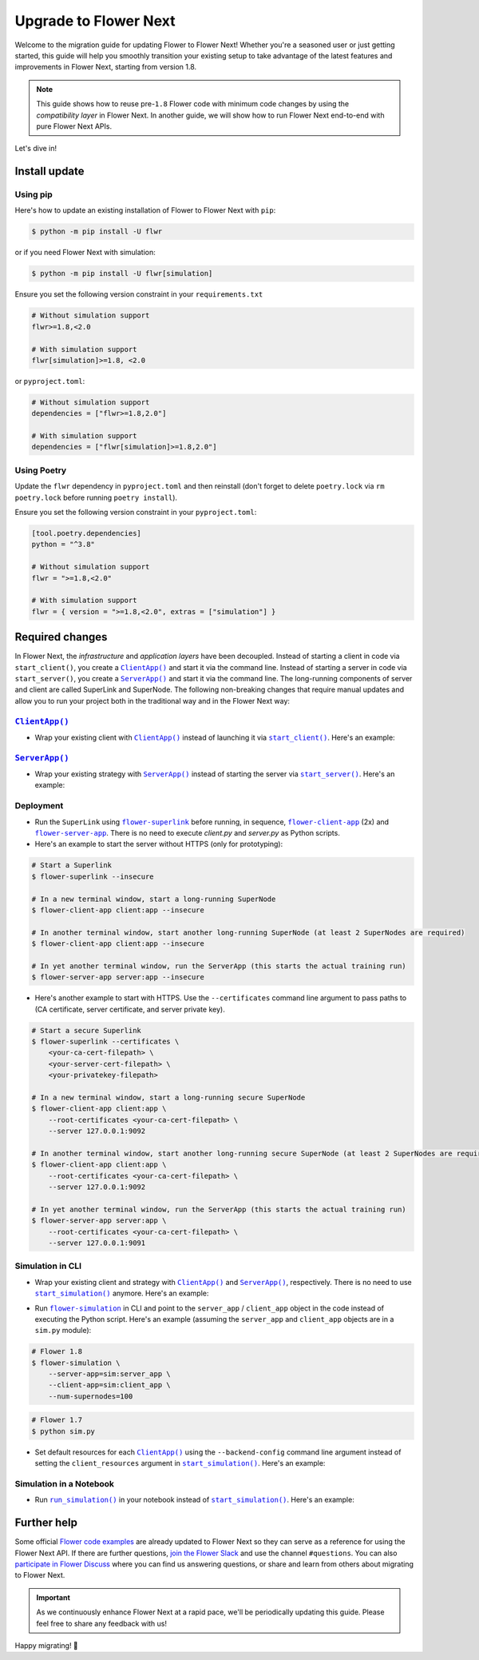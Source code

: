 Upgrade to Flower Next
======================

Welcome to the migration guide for updating Flower to Flower Next! Whether you're a seasoned user
or just getting started, this guide will help you smoothly transition your existing setup to take
advantage of the latest features and improvements in Flower Next, starting from version 1.8.

.. note::
    This guide shows how to reuse pre-``1.8`` Flower code with minimum code changes by
    using the *compatibility layer* in Flower Next. In another guide, we will show how
    to run Flower Next end-to-end with pure Flower Next APIs.

Let's dive in!

..
    Generate link text as literal. Refs:
    - https://stackoverflow.com/q/71651598
    - https://github.com/jgm/pandoc/issues/3973#issuecomment-337087394

.. |clientapp_link| replace:: ``ClientApp()``
.. |serverapp_link| replace:: ``ServerApp()``
.. |startclient_link| replace:: ``start_client()``
.. |startserver_link| replace:: ``start_server()``
.. |startsim_link| replace:: ``start_simulation()``
.. |runsimcli_link| replace:: ``flower-simulation``
.. |runsim_link| replace:: ``run_simulation()``
.. |flowernext_superlink_link| replace:: ``flower-superlink``
.. |flowernext_clientapp_link| replace:: ``flower-client-app``
.. |flowernext_serverapp_link| replace:: ``flower-server-app``
.. _clientapp_link: ref-api/flwr.client.ClientApp.html
.. _serverapp_link: ref-api/flwr.server.ServerApp.html
.. _startclient_link: ref-api/flwr.client.start_client.html
.. _startserver_link: ref-api/flwr.server.start_server.html
.. _startsim_link: ref-api/flwr.simulation.start_simulation.html
.. _runsimcli_link: ref-api/flwr.simulation.run_simulation_from_cli.html
.. _runsim_link: ref-api/flwr.simulation.run_simulation.html
.. _flowernext_superlink_link: ref-api-cli.html#flower-superlink
.. _flowernext_clientapp_link: ref-api-cli.html#flower-client-app
.. _flowernext_serverapp_link: ref-api-cli.html#flower-server-app

Install update
--------------

Using pip
~~~~~~~~~

Here's how to update an existing installation of Flower to Flower Next with ``pip``:

.. code-block:: bash
    
    $ python -m pip install -U flwr

or if you need Flower Next with simulation:

.. code-block:: bash
    
    $ python -m pip install -U flwr[simulation]


Ensure you set the following version constraint in your ``requirements.txt``

.. code-block:: 

    # Without simulation support
    flwr>=1.8,<2.0

    # With simulation support
    flwr[simulation]>=1.8, <2.0

or ``pyproject.toml``:

.. code-block:: toml

    # Without simulation support
    dependencies = ["flwr>=1.8,2.0"]

    # With simulation support
    dependencies = ["flwr[simulation]>=1.8,2.0"]

Using Poetry
~~~~~~~~~~~~

Update the ``flwr`` dependency in ``pyproject.toml`` and then reinstall (don't forget to delete ``poetry.lock`` via ``rm poetry.lock`` before running ``poetry install``).

Ensure you set the following version constraint in your ``pyproject.toml``:

.. code-block:: toml

    [tool.poetry.dependencies]
    python = "^3.8"

    # Without simulation support
    flwr = ">=1.8,<2.0"

    # With simulation support
    flwr = { version = ">=1.8,<2.0", extras = ["simulation"] }

Required changes
----------------

In Flower Next, the *infrastructure* and *application layers* have been decoupled.
Instead of starting a client in code via ``start_client()``, you create a |clientapp_link|_ and start it via the command line.
Instead of starting a server in code via ``start_server()``, you create a |serverapp_link|_ and start it via the command line.
The long-running components of server and client are called SuperLink and SuperNode.
The following non-breaking changes that require manual updates and allow you to run your project both in the traditional way and in the Flower Next way:

|clientapp_link|_
~~~~~~~~~~~~~~~~~
- Wrap your existing client with |clientapp_link|_ instead of launching it via
  |startclient_link|_. Here's an example:

.. code-block:: python
    :emphasize-lines: 5,11

    # Flower 1.8
    def client_fn(cid: str):
        return flwr.client.FlowerClient().to_client() 
    
    app = flwr.client.ClientApp(
       client_fn=client_fn,
    )

    # Flower 1.7
    if __name__ == "__main__":
        flwr.client.start_client(
           server_address="127.0.0.1:8080",
           client=flwr.client.FlowerClient().to_client(),
        )

|serverapp_link|_
~~~~~~~~~~~~~~~~~
- Wrap your existing strategy with |serverapp_link|_ instead of starting the server
  via |startserver_link|_. Here's an example:

.. code-block:: python
    :emphasize-lines: 2,9

    # Flower 1.8
    app = flwr.server.ServerApp(
        config=config,
        strategy=strategy,
    )

    # Flower 1.7
    if __name__ == "__main__":
        flwr.server.start_server(
            server_address="0.0.0.0:8080",
            config=config,
            strategy=strategy,
        )

Deployment
~~~~~~~~~~
- Run the ``SuperLink`` using |flowernext_superlink_link|_ before running, in sequence,
  |flowernext_clientapp_link|_ (2x) and |flowernext_serverapp_link|_. There is no need to
  execute `client.py` and `server.py` as Python scripts.
- Here's an example to start the server without HTTPS (only for prototyping):

.. code-block:: bash
    
    # Start a Superlink
    $ flower-superlink --insecure

    # In a new terminal window, start a long-running SuperNode
    $ flower-client-app client:app --insecure

    # In another terminal window, start another long-running SuperNode (at least 2 SuperNodes are required)
    $ flower-client-app client:app --insecure

    # In yet another terminal window, run the ServerApp (this starts the actual training run)
    $ flower-server-app server:app --insecure

- Here's another example to start with HTTPS. Use the ``--certificates`` command line
  argument to pass paths to (CA certificate, server certificate, and server private key).

.. code-block:: bash

    # Start a secure Superlink
    $ flower-superlink --certificates \
        <your-ca-cert-filepath> \
        <your-server-cert-filepath> \
        <your-privatekey-filepath>

    # In a new terminal window, start a long-running secure SuperNode
    $ flower-client-app client:app \
        --root-certificates <your-ca-cert-filepath> \
        --server 127.0.0.1:9092

    # In another terminal window, start another long-running secure SuperNode (at least 2 SuperNodes are required)
    $ flower-client-app client:app \
        --root-certificates <your-ca-cert-filepath> \
        --server 127.0.0.1:9092

    # In yet another terminal window, run the ServerApp (this starts the actual training run)
    $ flower-server-app server:app \
        --root-certificates <your-ca-cert-filepath> \
        --server 127.0.0.1:9091

Simulation in CLI
~~~~~~~~~~~~~~~~~
- Wrap your existing client and strategy with |clientapp_link|_ and |serverapp_link|_,
  respectively. There is no need to use |startsim_link|_ anymore. Here's an example:

.. code-block:: python
    :emphasize-lines: 9,13,20

    # Regular Flower client implementation
    class FlowerClient(NumPyClient):
        # ...

    # Flower 1.8
    def client_fn(cid: str):
        return FlowerClient().to_client() 
    
    client_app = flwr.client.ClientApp(
       client_fn=client_fn,
    )

    server_app = flwr.server.ServerApp(
        config=config,
        strategy=strategy,
    )

    # Flower 1.7
    if __name__ == "__main__":
        hist = flwr.simulation.start_simulation(
            num_clients=100,
            ...
        )

- Run |runsimcli_link|_ in CLI and point to the ``server_app`` / ``client_app`` object in the
  code instead of executing the Python script. Here's an example (assuming the
  ``server_app`` and ``client_app`` objects are in a ``sim.py`` module):

.. code-block:: bash

    # Flower 1.8
    $ flower-simulation \
        --server-app=sim:server_app \
        --client-app=sim:client_app \
        --num-supernodes=100

.. code-block:: bash

    # Flower 1.7
    $ python sim.py

- Set default resources for each |clientapp_link|_ using the ``--backend-config`` command
  line argument instead of setting the ``client_resources`` argument in
  |startsim_link|_. Here's an example:

.. code-block:: bash
    :emphasize-lines: 6

    # Flower 1.8
    $ flower-simulation \
        --client-app=sim:client_app \
        --server-app=sim:server_app \
        --num-supernodes=100 \
        --backend-config='{"client_resources": {"num_cpus": 2, "num_gpus": 0.25}}'

.. code-block:: python
    :emphasize-lines: 5

    # Flower 1.7 (in `sim.py`)
    if __name__ == "__main__":
        hist = flwr.simulation.start_simulation(
            num_clients=100,
            client_resources = {'num_cpus': 2, "num_gpus": 0.25},
            ...
        )

Simulation in a Notebook
~~~~~~~~~~~~~~~~~~~~~~~~
- Run |runsim_link|_ in your notebook instead of |startsim_link|_. Here's an example:

.. code-block:: python
    :emphasize-lines: 19,27

    NUM_CLIENTS = <specify-an-integer>

    def client_fn(cid: str):
        # ...
        return FlowerClient().to_client() 
    
    client_app = flwr.client.ClientApp(
       client_fn=client_fn,
    )

    server_app = flwr.server.ServerApp(
        config=config,
        strategy=strategy,
    )

    backend_config = {"client_resources": {"num_cpus": 2, "num_gpus": 0.25}}

    # Flower 1.8
    flwr.simulation.run_simulation(
        server_app=server_app, 
        client_app=client_app,
        num_supernodes=NUM_CLIENTS,
        backend_config=backend_config,
    )

    # Flower 1.7
    flwr.simulation.start_simulation(
        client_fn=client_fn,
        num_clients=NUM_CLIENTS,
        config=config,
        strategy=strategy,
        client_resources=backend_config["client_resources"],
    )


Further help
------------

Some official `Flower code examples <https://flower.ai/docs/examples/>`_ are already
updated to Flower Next so they can serve as a reference for using the Flower Next API. If there are
further questions, `join the Flower Slack <https://flower.ai/join-slack/>`_ and use the channel ``#questions``.
You can also `participate in Flower Discuss <https://discuss.flower.ai/>`_ where you can find us
answering questions, or share and learn from others about migrating to Flower Next.

.. admonition:: Important
    :class: important

    As we continuously enhance Flower Next at a rapid pace, we'll be periodically
    updating this guide. Please feel free to share any feedback with us!

..
    [TODO] Add links to Flower Next 101 and Flower Glossary

Happy migrating! 🚀
